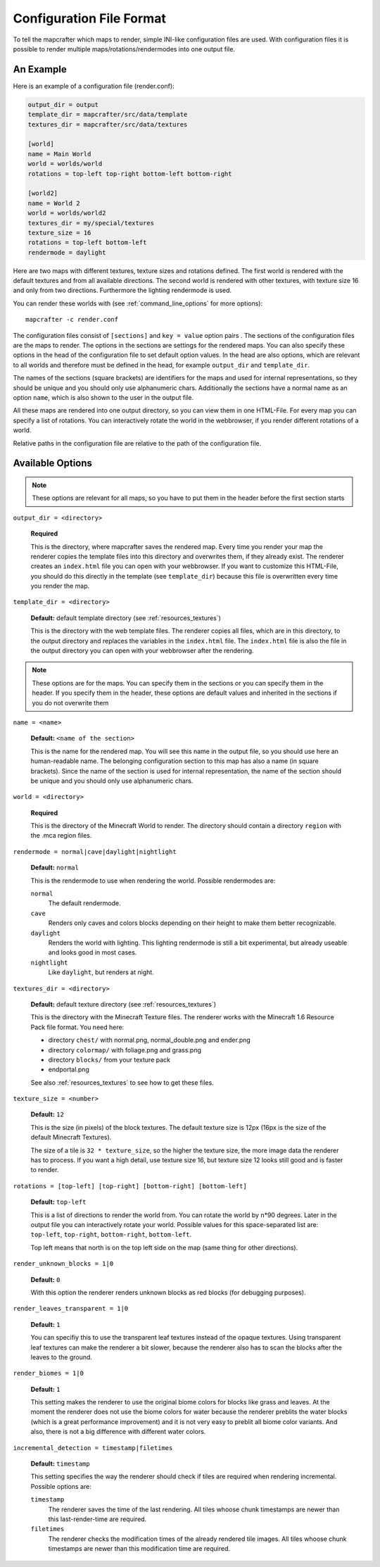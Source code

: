 =========================
Configuration File Format
=========================

To tell the mapcrafter which maps to render, simple INI-like configuration
files are used. With configuration files it is possible to render multiple
maps/rotations/rendermodes into one output file. 

An Example
==========

Here is an example of a configuration file (render.conf):

.. code-block:: ini

	output_dir = output
	template_dir = mapcrafter/src/data/template
	textures_dir = mapcrafter/src/data/textures

	[world]
	name = Main World
	world = worlds/world
	rotations = top-left top-right bottom-left bottom-right

	[world2]
	name = World 2
	world = worlds/world2
	textures_dir = my/special/textures
	texture_size = 16
	rotations = top-left bottom-left
	rendermode = daylight

Here are two maps with different textures, texture sizes and rotations defined.
The first world is rendered with the default textures and from all available
directions. The second world is rendered with other textures, with texture
size 16 and only from two directions. Furthermore the lighting rendermode
is used.

You can render these worlds with (see :ref:`command_line_options` for more 
options)::

	mapcrafter -c render.conf

The configuration files consist of ``[sections]`` and ``key = value`` option pairs .
The sections of the configuration files are the maps to render. The options in
the sections are settings for the rendered maps. You can also specify these
options in the head of the configuration file to set default option
values. In the head are also options, which are relevant to all worlds and
therefore must be defined in the head, for example ``output_dir`` and
``template_dir``.

The names of the sections (square brackets) are identifiers for the maps and
used for internal representations, so they should be unique and you should only
use alphanumeric chars. Additionally the sections have a normal name as an
option ``name``, which is also shown to the user in the output file.

All these maps are rendered into one output directory, so you can view them in
one HTML-File. For every map you can specify a list of rotations. You can
interactively rotate the world in the webbrowser, if you render different
rotations of a world. 

Relative paths in the configuration file are relative to the path of the
configuration file.

Available Options
=================

.. note::

	These options are relevant for all maps, so you have to put them in the
	header before the first section starts

``output_dir = <directory>``

	**Required**

	This is the directory, where mapcrafter saves the rendered map. Every time you
	render your map the renderer copies the template files into this directory and
	overwrites them, if they already exist. The renderer creates an ``index.html`` file
	you can open with your webbrowser. If you want to customize this HTML-File, you
	should do this directly in the template (see ``template_dir``) because this
	file is overwritten every time you render the map.

``template_dir = <directory>``

	**Default:** default template directory (see :ref:`resources_textures`)

	This is the directory with the web template files. The renderer copies all
	files, which are in this directory, to the output directory and replaces the
	variables in the ``index.html`` file. The ``index.html`` file is also the file in the
	output directory you can open with your webbrowser after the rendering.

.. note::

	These options are for the maps. You can specify them in the sections or you
	can specify them in the header. If you specify them in the header, these
	options are default values and inherited in the sections if you do not
	overwrite them

``name = <name>``

	**Default:** ``<name of the section>``

	This is the name for the rendered map. You will see this name in the output file,
	so you should use here an human-readable name. The belonging configuration
	section to this map has also a name (in square brackets). Since the name of the
	section is used for internal representation, the name of the section should be
	unique and you should only use alphanumeric chars.

``world = <directory>``

	**Required**

	This is the directory of the Minecraft World to render. The directory should
	contain a directory ``region`` with the .mca region files.

``rendermode = normal|cave|daylight|nightlight``
	
	**Default:** ``normal``

	This is the rendermode to use when rendering the world. Possible rendermodes are:

	``normal``
		The default rendermode.
	``cave``
		Renders only caves and colors blocks depending on their height to make 
		them better recognizable.
	``daylight``
		Renders the world with lighting. This lighting rendermode is still a bit 
		experimental, but already useable and looks good in most cases.
	``nightlight``
		Like ``daylight``, but renders at night.

``textures_dir = <directory>``

	**Default:** default texture directory (see :ref:`resources_textures`)

	This is the directory with the Minecraft Texture files.  The renderer works
	with the Minecraft 1.6 Resource Pack file format. You need here: 

	* directory ``chest/`` with normal.png, normal_double.png and ender.png 
	* directory ``colormap/`` with foliage.png and grass.png
	* directory ``blocks/`` from your texture pack
	* endportal.png

	See also :ref:`resources_textures` to see how to get these files.

``texture_size = <number>``

	**Default:** ``12``

	This is the size (in pixels) of the block textures. The default texture size is
	12px (16px is the size of the default Minecraft Textures).

	The size of a tile is ``32 * texture_size``, so the higher the texture size, the
	more image data the renderer has to process. If you want a high detail, use
	texture size 16, but texture size 12 looks still good and is faster to render.

``rotations = [top-left] [top-right] [bottom-right] [bottom-left]``

	**Default:** ``top-left``

	This is a list of directions to render the world from. You can rotate the world
	by n*90 degrees. Later in the output file you can interactively rotate your
	world. Possible values for this space-separated list are: 
	``top-left``, ``top-right``, ``bottom-right``, ``bottom-left``. 
	
	Top left means that north is on the top left side on the map (same thing for 
	other directions).

``render_unknown_blocks = 1|0``

	**Default:** ``0``

	With this option the renderer renders unknown blocks as red blocks (for
	debugging purposes).

``render_leaves_transparent = 1|0``

	**Default:** ``1``

	You can specifiy this to use the transparent leaf textures instead of the
	opaque textures. Using transparent leaf textures can make the renderer a bit
	slower, because the renderer also has to scan the blocks after the leaves to
	the ground.

``render_biomes = 1|0``

	**Default:** ``1``

	This setting makes the renderer to use the original biome colors for blocks
	like grass and leaves. At the moment the renderer does not use the biome
	colors for water because the renderer preblits the water blocks (which is a great
	performance improvement) and it is not very easy to preblit all biome color
	variants. And also, there is not a big difference with different water colors.

``incremental_detection = timestamp|filetimes``

	**Default:** ``timestamp``

	This setting specifies the way the renderer should check if tiles are required
	when rendering incremental.  Possible options are:

	``timestamp``
	  The renderer saves the time of the last rendering.  All tiles whoose
	  chunk timestamps are newer than this last-render-time are required.
	``filetimes``
	  The renderer checks the modification times of the already rendered tile
	  images.  All tiles whoose chunk timestamps are newer than this
	  modification time are required.

